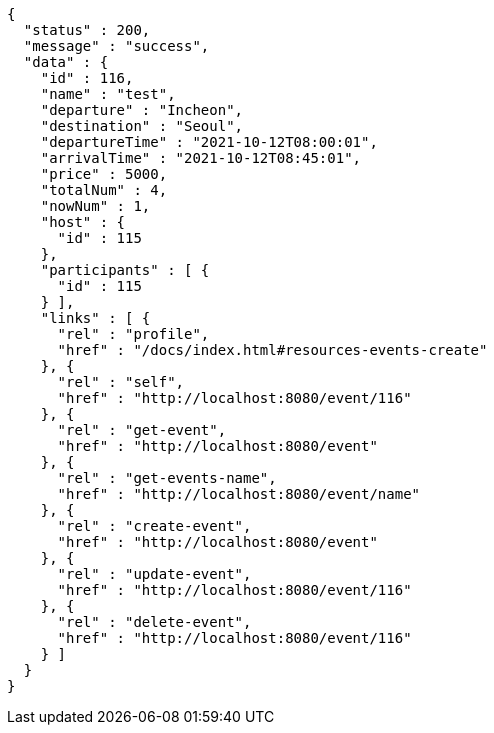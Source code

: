 [source,options="nowrap"]
----
{
  "status" : 200,
  "message" : "success",
  "data" : {
    "id" : 116,
    "name" : "test",
    "departure" : "Incheon",
    "destination" : "Seoul",
    "departureTime" : "2021-10-12T08:00:01",
    "arrivalTime" : "2021-10-12T08:45:01",
    "price" : 5000,
    "totalNum" : 4,
    "nowNum" : 1,
    "host" : {
      "id" : 115
    },
    "participants" : [ {
      "id" : 115
    } ],
    "links" : [ {
      "rel" : "profile",
      "href" : "/docs/index.html#resources-events-create"
    }, {
      "rel" : "self",
      "href" : "http://localhost:8080/event/116"
    }, {
      "rel" : "get-event",
      "href" : "http://localhost:8080/event"
    }, {
      "rel" : "get-events-name",
      "href" : "http://localhost:8080/event/name"
    }, {
      "rel" : "create-event",
      "href" : "http://localhost:8080/event"
    }, {
      "rel" : "update-event",
      "href" : "http://localhost:8080/event/116"
    }, {
      "rel" : "delete-event",
      "href" : "http://localhost:8080/event/116"
    } ]
  }
}
----